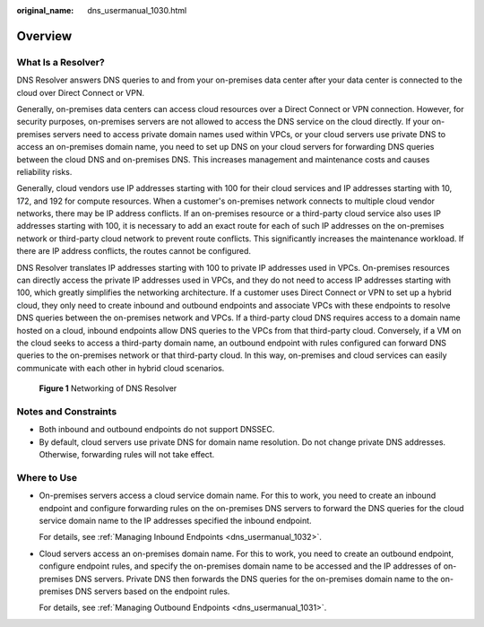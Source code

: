 :original_name: dns_usermanual_1030.html

.. _dns_usermanual_1030:

Overview
========

What Is a Resolver?
-------------------

DNS Resolver answers DNS queries to and from your on-premises data center after your data center is connected to the cloud over Direct Connect or VPN.

Generally, on-premises data centers can access cloud resources over a Direct Connect or VPN connection. However, for security purposes, on-premises servers are not allowed to access the DNS service on the cloud directly. If your on-premises servers need to access private domain names used within VPCs, or your cloud servers use private DNS to access an on-premises domain name, you need to set up DNS on your cloud servers for forwarding DNS queries between the cloud DNS and on-premises DNS. This increases management and maintenance costs and causes reliability risks.

Generally, cloud vendors use IP addresses starting with 100 for their cloud services and IP addresses starting with 10, 172, and 192 for compute resources. When a customer's on-premises network connects to multiple cloud vendor networks, there may be IP address conflicts. If an on-premises resource or a third-party cloud service also uses IP addresses starting with 100, it is necessary to add an exact route for each of such IP addresses on the on-premises network or third-party cloud network to prevent route conflicts. This significantly increases the maintenance workload. If there are IP address conflicts, the routes cannot be configured.

DNS Resolver translates IP addresses starting with 100 to private IP addresses used in VPCs. On-premises resources can directly access the private IP addresses used in VPCs, and they do not need to access IP addresses starting with 100, which greatly simplifies the networking architecture. If a customer uses Direct Connect or VPN to set up a hybrid cloud, they only need to create inbound and outbound endpoints and associate VPCs with these endpoints to resolve DNS queries between the on-premises network and VPCs. If a third-party cloud DNS requires access to a domain name hosted on a cloud, inbound endpoints allow DNS queries to the VPCs from that third-party cloud. Conversely, if a VM on the cloud seeks to access a third-party domain name, an outbound endpoint with rules configured can forward DNS queries to the on-premises network or that third-party cloud. In this way, on-premises and cloud services can easily communicate with each other in hybrid cloud scenarios.


.. figure:: /_static/images/en-us_image_0000002419406753.png
   :alt: **Figure 1** Networking of DNS Resolver

   **Figure 1** Networking of DNS Resolver

Notes and Constraints
---------------------

-  Both inbound and outbound endpoints do not support DNSSEC.
-  By default, cloud servers use private DNS for domain name resolution. Do not change private DNS addresses. Otherwise, forwarding rules will not take effect.

Where to Use
------------

-  On-premises servers access a cloud service domain name. For this to work, you need to create an inbound endpoint and configure forwarding rules on the on-premises DNS servers to forward the DNS queries for the cloud service domain name to the IP addresses specified the inbound endpoint.

   For details, see :ref:`Managing Inbound Endpoints <dns_usermanual_1032>`.

-  Cloud servers access an on-premises domain name. For this to work, you need to create an outbound endpoint, configure endpoint rules, and specify the on-premises domain name to be accessed and the IP addresses of on-premises DNS servers. Private DNS then forwards the DNS queries for the on-premises domain name to the on-premises DNS servers based on the endpoint rules.

   For details, see :ref:`Managing Outbound Endpoints <dns_usermanual_1031>`.
